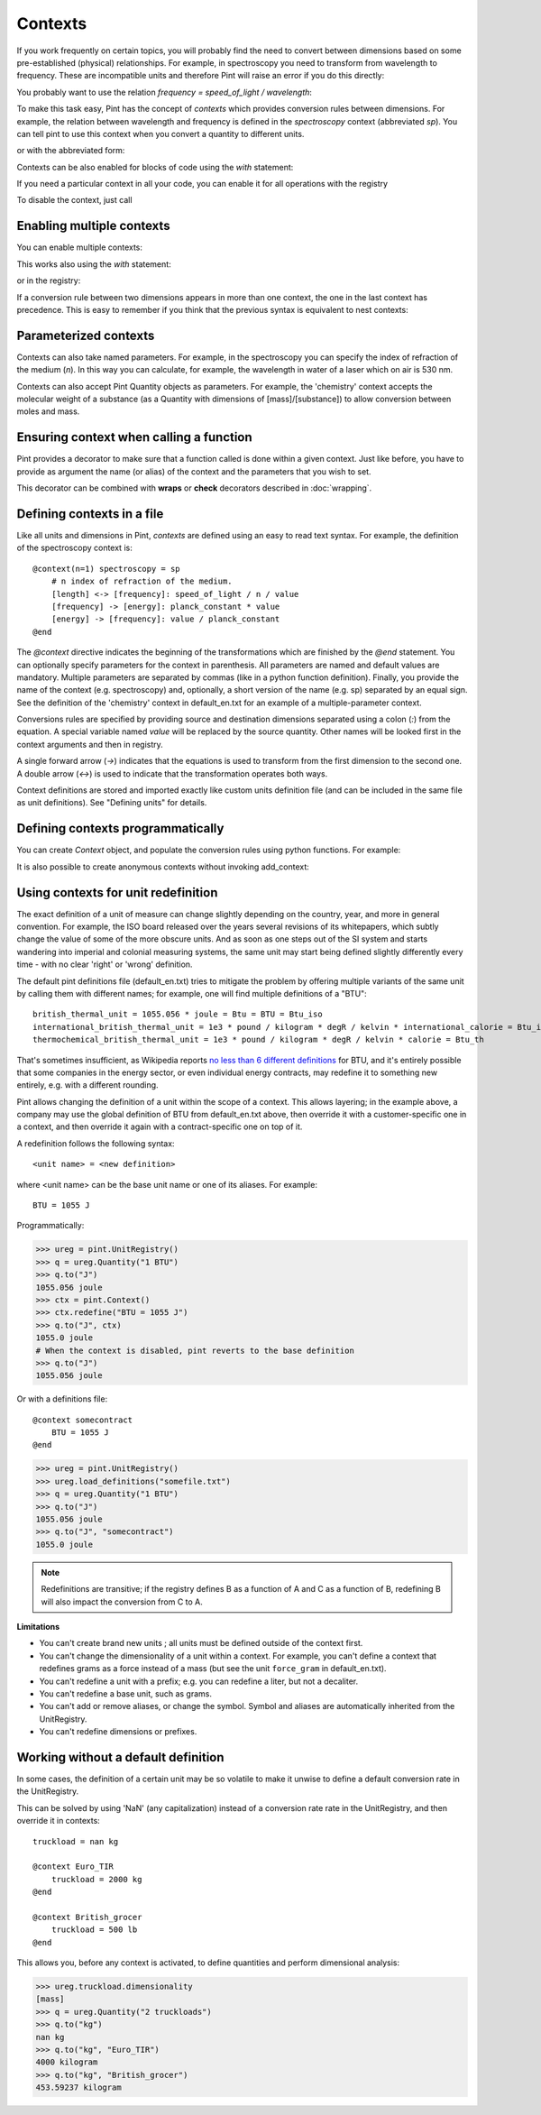 
Contexts
========

If you work frequently on certain topics, you will probably find the need to
convert between dimensions based on some pre-established (physical)
relationships. For example, in spectroscopy you need to transform from
wavelength to frequency. These are incompatible units and therefore Pint will
raise an error if you do this directly:

.. doctest::

    >>> import pint
    >>> ureg = pint.UnitRegistry()
    >>> q = 500 * ureg.nm
    >>> q.to('Hz')
    Traceback (most recent call last):
    ...
    DimensionalityError: Cannot convert from 'nanometer' ([length]) to 'hertz' (1 / [time])


You probably want to use the relation `frequency = speed_of_light / wavelength`:

.. doctest::

    >>> (ureg.speed_of_light / q).to('Hz')
    <Quantity(5.99584916e+14, 'hertz')>


To make this task easy, Pint has the concept of `contexts` which provides
conversion rules between dimensions. For example, the relation between
wavelength and frequency is defined in the `spectroscopy` context (abbreviated
`sp`). You can tell pint to use this context when you convert a quantity to
different units.

.. doctest::

    >>> q.to('Hz', 'spectroscopy')
    <Quantity(5.99584916e+14, 'hertz')>

or with the abbreviated form:

.. doctest::

    >>> q.to('Hz', 'sp')
    <Quantity(5.99584916e+14, 'hertz')>

Contexts can be also enabled for blocks of code using the `with` statement:

.. doctest::

    >>> with ureg.context('sp'):
    ...     q.to('Hz')
    <Quantity(5.99584916e+14, 'hertz')>

If you need a particular context in all your code, you can enable it for all
operations with the registry

.. doctest::

    >>> ureg.enable_contexts('sp')

To disable the context, just call

.. doctest::

    >>> ureg.disable_contexts()


Enabling multiple contexts
--------------------------

You can enable multiple contexts:

.. doctest::

    >>> q.to('Hz', 'sp', 'boltzmann')
    <Quantity(5.99584916e+14, 'hertz')>

This works also using the `with` statement:

.. doctest::

    >>> with ureg.context('sp', 'boltzmann'):
    ...     q.to('Hz')
    <Quantity(5.99584916e+14, 'hertz')>

or in the registry:

.. doctest::

    >>> ureg.enable_contexts('sp', 'boltzmann')
    >>> q.to('Hz')
    <Quantity(5.99584916e+14, 'hertz')>

If a conversion rule between two dimensions appears in more than one context,
the one in the last context has precedence. This is easy to remember if you
think that the previous syntax is equivalent to nest contexts:

.. doctest::

    >>> with ureg.context('sp'):
    ...     with ureg.context('boltzmann') :
    ...         q.to('Hz')
    <Quantity(5.99584916e+14, 'hertz')>


Parameterized contexts
----------------------

Contexts can also take named parameters. For example, in the spectroscopy you
can specify the index of refraction of the medium (`n`). In this way you can
calculate, for example, the wavelength in water of a laser which on air is 530 nm.

.. doctest::

    >>> wl = 530. * ureg.nm
    >>> f = wl.to('Hz', 'sp')
    >>> f.to('nm', 'sp', n=1.33)
    <Quantity(398.4962..., 'nanometer')>

Contexts can also accept Pint Quantity objects as parameters. For example, the
'chemistry' context accepts the molecular weight of a substance (as a Quantity
with dimensions of [mass]/[substance]) to allow conversion between moles and
mass.

.. doctest::

    >>> substance = 95 * ureg('g')
    >>> substance.to('moles', 'chemistry', mw = 5 * ureg('g/mol'))
    <Quantity(19.0, 'mole')>


Ensuring context when calling a function
----------------------------------------

Pint provides a decorator to make sure that a function called is done within a given
context. Just like before, you have to provide as argument the name (or alias) of the
context and the parameters that you wish to set.


.. doctest::

    >>> wl = 530. * ureg.nm
    >>> @ureg.with_context('sp', n=1.33)
    ... def f(wl):
    ...     return wl.to('Hz').magnitude
    >>> f(wl)
    425297855014895.6


This decorator can be combined with **wraps** or **check** decorators described in
:doc:`wrapping`.


Defining contexts in a file
---------------------------

Like all units and dimensions in Pint, `contexts` are defined using an easy to
read text syntax. For example, the definition of the spectroscopy
context is::

    @context(n=1) spectroscopy = sp
        # n index of refraction of the medium.
        [length] <-> [frequency]: speed_of_light / n / value
        [frequency] -> [energy]: planck_constant * value
        [energy] -> [frequency]: value / planck_constant
    @end

The `@context` directive indicates the beginning of the transformations which
are finished by the `@end` statement. You can optionally specify parameters for
the context in parenthesis. All parameters are named and default values are
mandatory. Multiple parameters are separated by commas (like in a python
function definition). Finally, you provide the name of the context (e.g.
spectroscopy) and, optionally, a short version of the name (e.g. sp) separated
by an equal sign. See the definition of the 'chemistry' context in
default_en.txt for an example of a multiple-parameter context.

Conversions rules are specified by providing source and destination dimensions
separated using a colon (`:`) from the equation. A special variable named
`value` will be replaced by the source quantity. Other names will be looked
first in the context arguments and then in registry.

A single forward arrow (`->`) indicates that the equations is used to transform
from the first dimension to the second one. A double arrow (`<->`) is used to
indicate that the transformation operates both ways.

Context definitions are stored and imported exactly like custom units
definition file (and can be included in the same file as unit definitions). See
"Defining units" for details.

Defining contexts programmatically
----------------------------------

You can create `Context` object, and populate the conversion rules using python
functions. For example:

.. doctest::

    >>> ureg = pint.UnitRegistry()
    >>> c = pint.Context('ab')
    >>> c.add_transformation('[length]', '[time]',
    ...                      lambda ureg, x: x / ureg.speed_of_light)
    >>> c.add_transformation('[time]', '[length]',
    ...                      lambda ureg, x: x * ureg.speed_of_light)
    >>> ureg.add_context(c)
    >>> ureg("1 s").to("km", "ab")
    <Quantity(299792.458, 'kilometer')>

It is also possible to create anonymous contexts without invoking add_context:

.. doctest::

   >>> c = pint.Context()
   >>> c.add_transformation('[time]', '[length]', lambda ureg, x: x * ureg.speed_of_light)
   >>> ureg("1 s").to("km", c)
   <Quantity(299792.458, 'kilometer')>

Using contexts for unit redefinition
------------------------------------

The exact definition of a unit of measure can change slightly depending on the country,
year, and more in general convention. For example, the ISO board released over the years
several revisions of its whitepapers, which subtly change the value of some of the more
obscure units. And as soon as one steps out of the SI system and starts wandering into
imperial and colonial measuring systems, the same unit may start being defined slightly
differently every time - with no clear 'right' or 'wrong' definition.

The default pint definitions file (default_en.txt) tries to mitigate the problem by
offering multiple variants of the same unit by calling them with different names; for
example, one will find multiple definitions of a "BTU"::

    british_thermal_unit = 1055.056 * joule = Btu = BTU = Btu_iso
    international_british_thermal_unit = 1e3 * pound / kilogram * degR / kelvin * international_calorie = Btu_it
    thermochemical_british_thermal_unit = 1e3 * pound / kilogram * degR / kelvin * calorie = Btu_th

That's sometimes insufficient, as Wikipedia reports `no less than 6 different
definitions <https://en.wikipedia.org/wiki/British_thermal_unit>`_ for BTU, and it's
entirely possible that some companies in the energy sector, or even individual energy
contracts, may redefine it to something new entirely, e.g. with a different rounding.

Pint allows changing the definition of a unit within the scope of a context.
This allows layering; in the example above, a company may use the global definition
of BTU from default_en.txt above, then override it with a customer-specific one in
a context, and then override it again with a contract-specific one on top of it.

A redefinition follows the following syntax::

    <unit name> = <new definition>

where <unit name> can be the base unit name or one of its aliases.
For example::

    BTU = 1055 J


Programmatically:

.. code-block:: python

    >>> ureg = pint.UnitRegistry()
    >>> q = ureg.Quantity("1 BTU")
    >>> q.to("J")
    1055.056 joule
    >>> ctx = pint.Context()
    >>> ctx.redefine("BTU = 1055 J")
    >>> q.to("J", ctx)
    1055.0 joule
    # When the context is disabled, pint reverts to the base definition
    >>> q.to("J")
    1055.056 joule

Or with a definitions file::

    @context somecontract
        BTU = 1055 J
    @end

.. code-block:: python

    >>> ureg = pint.UnitRegistry()
    >>> ureg.load_definitions("somefile.txt")
    >>> q = ureg.Quantity("1 BTU")
    >>> q.to("J")
    1055.056 joule
    >>> q.to("J", "somecontract")
    1055.0 joule


.. note::
   Redefinitions are transitive; if the registry defines B as a function of A
   and C as a function of B, redefining B will also impact the conversion from C to A.

**Limitations**

- You can't create brand new units ; all units must be defined outside of the context
  first.
- You can't change the dimensionality of a unit within a context. For example, you
  can't define a context that redefines grams as a force instead of a mass (but see
  the unit ``force_gram`` in default_en.txt).
- You can't redefine a unit with a prefix; e.g. you can redefine a liter, but not a
  decaliter.
- You can't redefine a base unit, such as grams.
- You can't add or remove aliases, or change the symbol. Symbol and aliases are
  automatically inherited from the UnitRegistry.
- You can't redefine dimensions or prefixes.

Working without a default definition
------------------------------------

In some cases, the definition of a certain unit may be so volatile to make it unwise to
define a default conversion rate in the UnitRegistry.

This can be solved by using 'NaN' (any capitalization) instead of a conversion rate rate
in the UnitRegistry, and then override it in contexts::

    truckload = nan kg

    @context Euro_TIR
        truckload = 2000 kg
    @end

    @context British_grocer
        truckload = 500 lb
    @end

This allows you, before any context is activated, to define quantities and perform
dimensional analysis:

.. code-block:: python

    >>> ureg.truckload.dimensionality
    [mass]
    >>> q = ureg.Quantity("2 truckloads")
    >>> q.to("kg")
    nan kg
    >>> q.to("kg", "Euro_TIR")
    4000 kilogram
    >>> q.to("kg", "British_grocer")
    453.59237 kilogram
